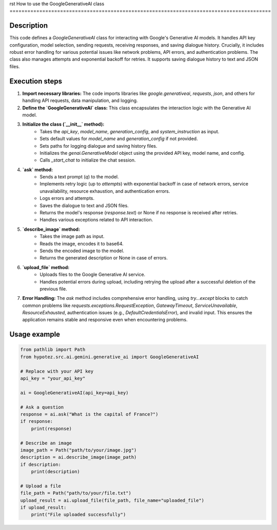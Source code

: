 rst
How to use the GoogleGenerativeAI class
========================================================================================

Description
-------------------------
This code defines a `GoogleGenerativeAI` class for interacting with Google's Generative AI models.  It handles API key configuration, model selection, sending requests, receiving responses, and saving dialogue history.  Crucially, it includes robust error handling for various potential issues like network problems, API errors, and authentication problems.  The class also manages attempts and exponential backoff for retries. It supports saving dialogue history to text and JSON files.


Execution steps
-------------------------
1. **Import necessary libraries:** The code imports libraries like `google.generativeai`, `requests`, `json`, and others for handling API requests, data manipulation, and logging.

2. **Define the `GoogleGenerativeAI` class:** This class encapsulates the interaction logic with the Generative AI model.

3. **Initialize the class (`__init__` method):**
    * Takes the `api_key`, `model_name`, `generation_config`, and `system_instruction` as input.
    * Sets default values for `model_name` and `generation_config` if not provided.
    * Sets paths for logging dialogue and saving history files.
    * Initializes the `genai.GenerativeModel` object using the provided API key, model name, and config.
    * Calls `_start_chat` to initialize the chat session.

4. **`ask` method:**
    * Sends a text prompt (`q`) to the model.
    * Implements retry logic (up to `attempts`) with exponential backoff in case of network errors, service unavailability, resource exhaustion, and authentication errors.
    * Logs errors and attempts.
    * Saves the dialogue to text and JSON files.
    * Returns the model's response (`response.text`) or None if no response is received after retries.
    * Handles various exceptions related to API interaction.

5. **`describe_image` method:**
    * Takes the image path as input.
    * Reads the image, encodes it to base64.
    * Sends the encoded image to the model.
    * Returns the generated description or None in case of errors.

6. **`upload_file` method:**
    * Uploads files to the Google Generative AI service.
    * Handles potential errors during upload, including retrying the upload after a successful deletion of the previous file.

7. **Error Handling:** The `ask` method includes comprehensive error handling, using `try...except` blocks to catch common problems like `requests.exceptions.RequestException`, `GatewayTimeout`, `ServiceUnavailable`, `ResourceExhausted`, authentication issues (e.g., `DefaultCredentialsError`), and invalid input.  This ensures the application remains stable and responsive even when encountering problems.



Usage example
-------------------------
.. code-block:: python

    from pathlib import Path
    from hypotez.src.ai.gemini.generative_ai import GoogleGenerativeAI

    # Replace with your API key
    api_key = "your_api_key"

    ai = GoogleGenerativeAI(api_key=api_key)

    # Ask a question
    response = ai.ask("What is the capital of France?")
    if response:
        print(response)

    # Describe an image
    image_path = Path("path/to/your/image.jpg")
    description = ai.describe_image(image_path)
    if description:
        print(description)

    # Upload a file
    file_path = Path("path/to/your/file.txt")
    upload_result = ai.upload_file(file_path, file_name="uploaded_file")
    if upload_result:
        print("File uploaded successfully")